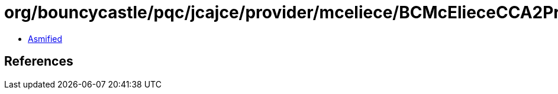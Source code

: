 = org/bouncycastle/pqc/jcajce/provider/mceliece/BCMcElieceCCA2PrivateKey.class

 - link:BCMcElieceCCA2PrivateKey-asmified.java[Asmified]

== References

